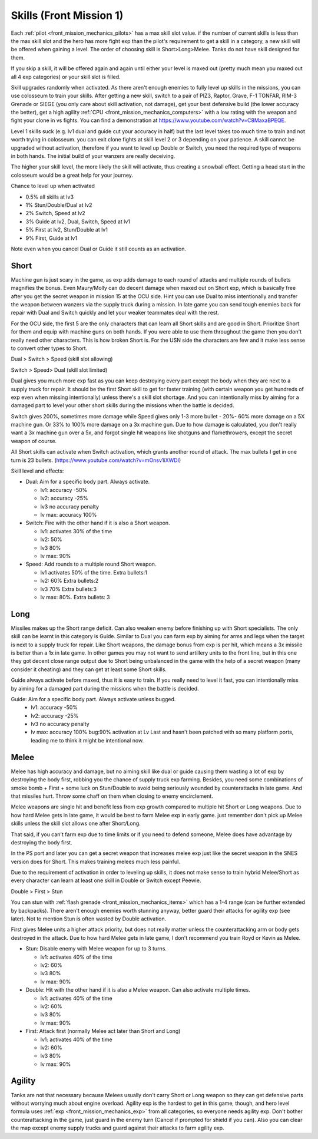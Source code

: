 .. _front_mission_mechanics_skills:

.. meta::
   :description: Each pilot has a max skill slot value. if the number of current skills is less than the max skill slot and the hero has more fight exp than the pilot’s requirem
    :description lang=en:
        Skill Acquisition & Mechanics in Front Mission 1st

Skills (Front Mission 1)
===============================



.. index:: pair: Front Mission; Skills

Each :ref:`pilot <front_mission_mechanics_pilots>` has a max skill slot value. if the number of current skills is less than the max skill slot and the hero has more fight exp than the pilot's requirement to get a skill in a category, a new skill will be offered when gaining a level. The order of choosing skill is Short>Long>Melee. Tanks do not have skill designed for them.

If you skip a skill, it will be offered again and again until either your level is maxed out (pretty much mean you maxed out all 4 exp categories) or your skill slot is filled.

Skill upgrades randomly when activated. As there aren't enough enemies to fully level up skills in the missions, you can use colosseum to train your skills. After getting a new skill, switch to a pair of PIZ3, Raptor, Grave, F-1 TONFAR, RIM-3 Grenade or SIEGE (you only care about skill activation, not damage), get your best defensive build (the lower accuracy the better), get a high agility :ref:`CPU <front_mission_mechanics_computers>` with a low rating with the weapon and fight your clone in vs fights. You can find a demonstration at https://www.youtube.com/watch?v=C8MaxaBPEQE.

Level 1 skills suck (e.g. lv1 dual and guide cut your accuracy in half) but the last level takes too much time to train and not worth trying in colosseum. you can exit clone fights at skill level 2 or 3 depending on your patience. A skill cannot be upgraded without activation, therefore if you want to level up Double or Switch, you need the required type of weapons in both hands. The initial build of your wanzers are really deceiving. 

The higher your skill level, the more likely the skill will activate, thus creating a snowball effect. Getting a head start in the colosseum would be a great help for your journey.

Chance to level up when activated

* 0.5% all skills at lv3
* 1% Stun/Double/Dual at lv2
* 2% Switch, Speed at lv2
* 3% Guide at lv2, Dual, Switch, Speed at lv1
* 5% First at lv2, Stun/Double at lv1
* 9% First, Guide at lv1 
  
Note even when you cancel Dual or Guide it still counts as an activation.
  
-----
Short
-----

Machine gun is just scary in the game, as exp adds damage to each round of attacks and multiple rounds of bullets magnifies the bonus. Even Maury/Molly can do decent damage when maxed out on Short exp, which is basically free after you get the secret weapon in mission 15 at the OCU side. Hint you can use Dual to miss intentionally and transfer the weapon between wanzers via the supply truck during a mission. In late game you can send tough enemies back for repair with Dual and Switch quickly and let your weaker teammates deal with the rest. 

For the OCU side, the first 5 are the only characters that can learn all Short skills and are good in Short. Prioritize Short for them and equip with machine guns on both hands. If you were able to use them throughout the game then you don't really need other characters. This is how broken Short is. For the USN side the characters are few and it make less sense to convert other types to Short.

Dual > Switch > Speed (skill slot allowing)

Switch > Speed> Dual (skill slot limited)

Dual gives you much more exp fast as you can keep destroying every part except the body when they are next to a supply truck for repair. It should be the first Short skill to get for faster training (with certain weapon you get hundreds of exp even when missing intentionally) unless there's a skill slot shortage. And you can intentionally miss by aiming for a damaged part to level your other short skills during the missions when the battle is decided. 

Switch gives 200%, sometimes more damage while Speed gives only 1-3 more bullet - 20%- 60% more damage on a 5X machine gun. Or 33% to 100% more damage on a 3x machine gun. Due to how damage is calculated, you don't really want a 3x machine gun over a 5x, and forgot single hit weapons like shotguns and flamethrowers, except the secret weapon of course.

All Short skills can activate when Switch activation, which grants another round of attack. The max bullets I get in one turn is 23 bullets. (https://www.youtube.com/watch?v=mOnsv1iXWDI)

Skill level and effects:

* Dual: Aim for a specific body part. Always activate.
  
  * lv1: accuracy -50%
  * lv2: accuracy -25%
  * lv3 no accuracy penalty
  * lv max: accuracy 100%

* Switch: Fire with the other hand if it is also a Short weapon. 
  
  * lv1: activates 30% of the time
  * lv2: 50% 
  * lv3 80%
  * lv max: 90%

* Speed: Add rounds to a multiple round Short weapon. 
  
  * lv1 activates 50% of the time. Extra bullets:1
  * lv2: 60% Extra bullets:2
  * lv3 70% Extra bullets:3
  * lv max: 80%. Extra bullets: 3

-----
Long
-----

Missiles makes up the Short range deficit. Can also weaken enemy before finishing up with Short specialists. The only skill can be learnt in this category is Guide. Similar to Dual you can farm exp by aiming for arms and legs when the target is next to a supply truck for repair. Like Short weapons, the damage bonus from exp is per hit, which means a 3x missile is better than a 1x in late game. In other games you may not want to send artillery units to the front line, but in this one they got decent close range output due to Short being unbalanced in the game with the help of a secret weapon (many consider it cheating) and they can get at least some Short skills. 

Guide always activate before maxed, thus it is easy to train. If you really need to level it fast, you can intentionally miss by aiming for a damaged part during the missions when the battle is decided. 

Guide: Aim for a specific body part. Always activate unless bugged.
  *  lv1: accuracy -50% 
  *  lv2: accuracy -25% 
  *  lv3 no accuracy penalty 
  *  lv max: accuracy 100% bug:90% activation at Lv Last and hasn't been patched with so many platform ports, leading me to think it might be intentional now. 



-----
Melee
-----

Melee has high accuracy and damage, but no aiming skill like dual or guide causing them wasting a lot of exp by destroying the body first, robbing you the chance of supply truck exp farming. Besides, you need some combinations of smoke bomb + First + some luck on Stun/Double to avoid being seriously wounded by counterattacks in late game. And that missiles hurt. Throw some chaff on them when closing to enemy encirclement. 

Melee weapons are single hit and benefit less from exp growth compared to multiple hit Short or Long weapons. Due to how hard Melee gets in late game, it would be best to farm Melee exp in early game. just remember don't pick up Melee skills unless the skill slot allows one after Short/Long. 

That said, if you can't farm exp due to time limits or if you need to defend someone, Melee does have advantage by destroying the body first.

In the PS port and later you can get a secret weapon that increases melee exp just like the secret weapon in the SNES version does for Short. This makes training melees much less painful. 

Due to the requirement of activation in order to leveling up skills, it does not make sense to train hybrid Melee/Short as every character can learn at least one skill in Double or Switch except Peewie. 

Double > First > Stun 

You can stun with :ref:`flash grenade <front_mission_mechanics_items>` which has a 1-4 range (can be further extended by backpacks). There aren't enough enemies worth stunning anyway, better guard their attacks for agility exp (see later). Not to mention Stun is often wasted by Double activation. 

First gives Melee units a higher attack priority, but does not really matter unless the counterattacking arm or body gets destroyed in the attack. Due to how hard Melee gets in late game, I don't recommend you train Royd or Kevin as Melee. 

* Stun: Disable enemy with Melee weapon for up to 3 turns.
  
  * lv1: activates 40% of the time 
  * lv2: 60%
  * lv3 80%
  * lv max: 90%

* Double: Hit with the other hand if it is also a Melee weapon. Can also activate multiple times.
  
  * lv1: activates 40% of the time
  * lv2: 60% 
  * lv3 80%
  * lv max: 90%

* First: Attack first (normally Melee act later than Short and Long)
  
  * lv1: activates 40% of the time 
  * lv2: 60%
  * lv3 80%
  * lv max: 90%

--------
Agility
--------

Tanks are not that necessary because Melees usually don't carry Short or Long weapon so they can get defensive parts without worrying much about engine overload. Agility exp is the hardest to get in this game, though, and hero level formula uses :ref:`exp <front_mission_mechanics_exp>` from all categories, so everyone needs agility exp. Don't bother counterattacking in the game, just guard in the enemy turn (Cancel if prompted for shield if you can). Also you can clear the map except enemy supply trucks and guard against their attacks to farm agility exp.


